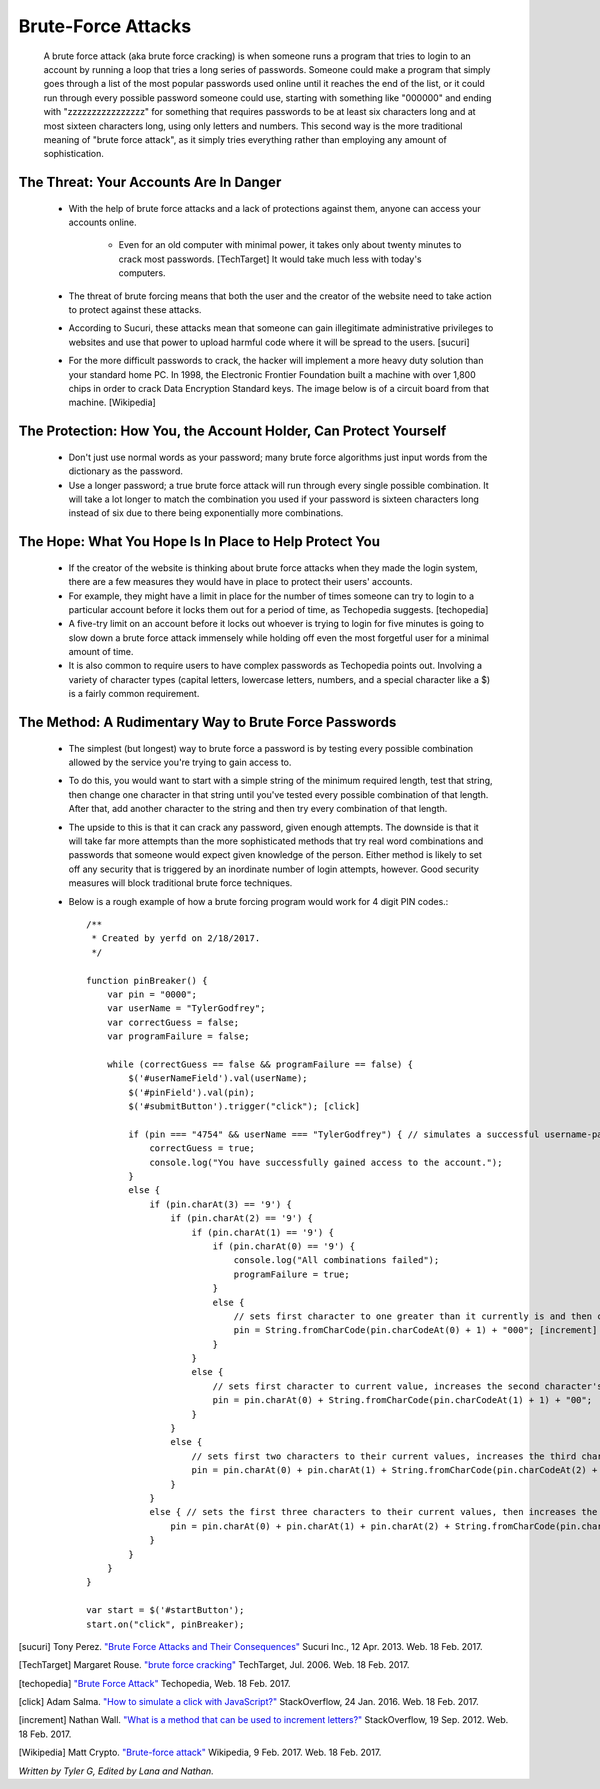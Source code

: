 Brute-Force Attacks
===================

  A brute force attack (aka brute force cracking) is when someone runs a program that tries to login to an account by running a loop that tries a 
  long series of passwords.  Someone could make a program that simply goes through a list of the most popular passwords used online 
  until it reaches the end of the list, or it could run through every possible password someone could use, starting with something like "000000" and
  ending with "zzzzzzzzzzzzzzzz" for something that requires passwords to be at least six characters long and at most sixteen characters long,
  using only letters and numbers.  This second way is the more traditional meaning of "brute force attack", as it simply tries everything rather than
  employing any amount of sophistication.

=======================================
The Threat: Your Accounts Are In Danger
=======================================

	* With the help of brute force attacks and a lack of protections against them, anyone can access your accounts online.
		
		* Even for an old computer with minimal power, it takes only about twenty minutes to crack most passwords. [TechTarget] It would take much less with today's computers.

	* The threat of brute forcing means that both the user and the creator of the website need to take action to protect against these attacks.
	* According to Sucuri, these attacks mean that someone can gain illegitimate administrative privileges to websites and use that power to upload harmful code where it will be spread to the users. [sucuri]
	* For the more difficult passwords to crack, the hacker will implement a more heavy duty solution than your standard home PC.  In 1998, the Electronic Frontier Foundation built a machine with over 1,800 chips in order to crack Data Encryption Standard keys.  The image below is of a circuit board from that machine. [Wikipedia]

	.. image:: DESkeybreaker.jpg 

=================================================================
The Protection: How You, the Account Holder, Can Protect Yourself
=================================================================

	* Don't just use normal words as your password; many brute force algorithms just input words from the dictionary as the password.
	* Use a longer password; a true brute force attack will run through every single possible combination. It will take a lot longer to
	  match the combination you used if your password is sixteen characters long instead of six due to there being exponentially more combinations.

=======================================================
The Hope: What You Hope Is In Place to Help Protect You
=======================================================

	* If the creator of the website is thinking about brute force attacks when they made the login system, there are a few measures they
	  would have in place to protect their users' accounts.
	* For example, they might have a limit in place for the number of times someone can try to login to a particular account before it locks them
	  out for a period of time, as Techopedia suggests. [techopedia] 
	* A five-try limit on an account before it locks out whoever is trying to login for five minutes is going to slow down
	  a brute force attack immensely while holding off even the most forgetful user for a minimal amount of time.
	* It is also common to require users to have complex passwords as Techopedia points out. Involving a variety of 
	  character types (capital letters, lowercase letters, numbers, and a special character like a $) is a fairly common requirement.




======================================================
The Method: A Rudimentary Way to Brute Force Passwords
======================================================

 	* The simplest (but longest) way to brute force a password is by testing every possible combination allowed by the service you're trying to
 	  gain access to.
 	* To do this, you would want to start with a simple string of the minimum required length, test that string, then change one character in
 	  that string until you've tested every possible combination of that length.  After that, add another character to the string and then try
 	  every combination of that length.  
 	* The upside to this is that it can crack any password, given enough attempts.  The downside is that it will take far more attempts than the
 	  more sophisticated methods that try real word combinations and passwords that someone would expect given knowledge of the person.  Either
 	  method is likely to set off any security that is triggered by an inordinate number of login attempts, however.  Good security measures 
 	  will block traditional brute force techniques.
 	* Below is a rough example of how a brute forcing program would work for 4 digit PIN codes.::

 		/**
		 * Created by yerfd on 2/18/2017.
		 */

		function pinBreaker() {
		    var pin = "0000";
		    var userName = "TylerGodfrey";
		    var correctGuess = false;
		    var programFailure = false;

		    while (correctGuess == false && programFailure == false) {
		        $('#userNameField').val(userName);
		        $('#pinField').val(pin);
		        $('#submitButton').trigger("click"); [click]
		        
		        if (pin === "4754" && userName === "TylerGodfrey") { // simulates a successful username-password combination being entered
		            correctGuess = true;
		            console.log("You have successfully gained access to the account.");
		        }
		        else {
		            if (pin.charAt(3) == '9') {
		                if (pin.charAt(2) == '9') {
		                    if (pin.charAt(1) == '9') {
		                        if (pin.charAt(0) == '9') {
		                            console.log("All combinations failed");
		                            programFailure = true;
		                        }
		                        else {
		                            // sets first character to one greater than it currently is and then changes the following three characters to 0.
		                            pin = String.fromCharCode(pin.charCodeAt(0) + 1) + "000"; [increment]
		                        }
		                    }
		                    else {
		                        // sets first character to current value, increases the second character's value, and sets the following two characters to 0.
		                        pin = pin.charAt(0) + String.fromCharCode(pin.charCodeAt(1) + 1) + "00";
		                    }
		                }
		                else {
		                    // sets first two characters to their current values, increases the third character's value, and sets the last character to 0.
		                    pin = pin.charAt(0) + pin.charAt(1) + String.fromCharCode(pin.charCodeAt(2) + 1) + "0";
		                }
		            }
		            else { // sets the first three characters to their current values, then increases the last character's value.
		                pin = pin.charAt(0) + pin.charAt(1) + pin.charAt(2) + String.fromCharCode(pin.charCodeAt(3) + 1);
		            }
		        }
		    }
		}

		var start = $('#startButton');
		start.on("click", pinBreaker);

[sucuri]		Tony Perez. `"Brute Force Attacks and Their Consequences" <https://blog.sucuri.net/2013/04/brute-force-attacks-and-their-consequences.html>`_ Sucuri Inc., 12 Apr. 2013. Web. 18 Feb. 2017. 

[TechTarget]	Margaret Rouse. `"brute force cracking" <http://searchsecurity.techtarget.com/definition/brute-force-cracking>`_ TechTarget, Jul. 2006. Web. 18 Feb. 2017.

[techopedia]	`"Brute Force Attack" <https://www.techopedia.com/definition/18091/brute-force-attack>`_ Techopedia, Web. 18 Feb. 2017.

[click]			Adam Salma. `"How to simulate a click with JavaScript?" <http://stackoverflow.com/questions/2705583/how-to-simulate-a-click-with-javascript>`_ StackOverflow, 24 Jan. 2016. Web. 18 Feb. 2017.

[increment]		Nathan Wall. `"What is a method that can be used to increment letters?" <http://stackoverflow.com/questions/12504042/what-is-a-method-that-can-be-used-to-increment-letters>`_ StackOverflow, 19 Sep. 2012. Web. 18 Feb. 2017.

[Wikipedia]		Matt Crypto. `"Brute-force attack" <https://en.wikipedia.org/w/index.php?curid=36781082>`_ Wikipedia, 9 Feb. 2017. Web. 18 Feb. 2017.

*Written by Tyler G, Edited by Lana and Nathan.*

